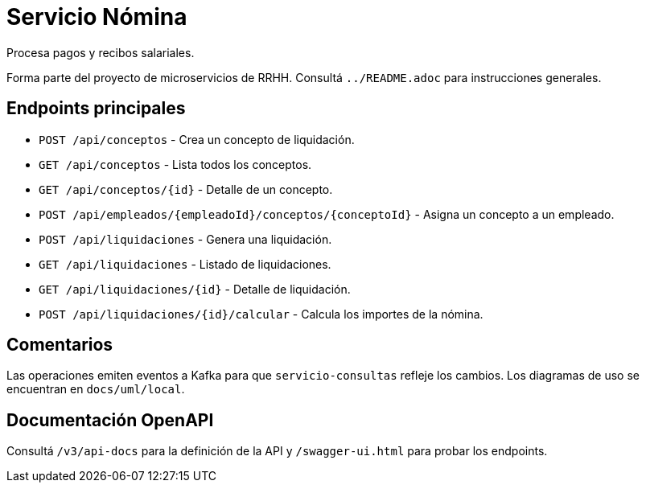 = Servicio Nómina

Procesa pagos y recibos salariales.

Forma parte del proyecto de microservicios de RRHH. Consultá `../README.adoc` para instrucciones generales.

== Endpoints principales

* `POST /api/conceptos` - Crea un concepto de liquidación.
* `GET /api/conceptos` - Lista todos los conceptos.
* `GET /api/conceptos/{id}` - Detalle de un concepto.
* `POST /api/empleados/{empleadoId}/conceptos/{conceptoId}` - Asigna un concepto a un empleado.
* `POST /api/liquidaciones` - Genera una liquidación.
* `GET /api/liquidaciones` - Listado de liquidaciones.
* `GET /api/liquidaciones/{id}` - Detalle de liquidación.
* `POST /api/liquidaciones/{id}/calcular` - Calcula los importes de la nómina.

== Comentarios

Las operaciones emiten eventos a Kafka para que `servicio-consultas` refleje
los cambios. Los diagramas de uso se encuentran en `docs/uml/local`.

== Documentación OpenAPI

Consultá `/v3/api-docs` para la definición de la API y `/swagger-ui.html` para
probar los endpoints.
